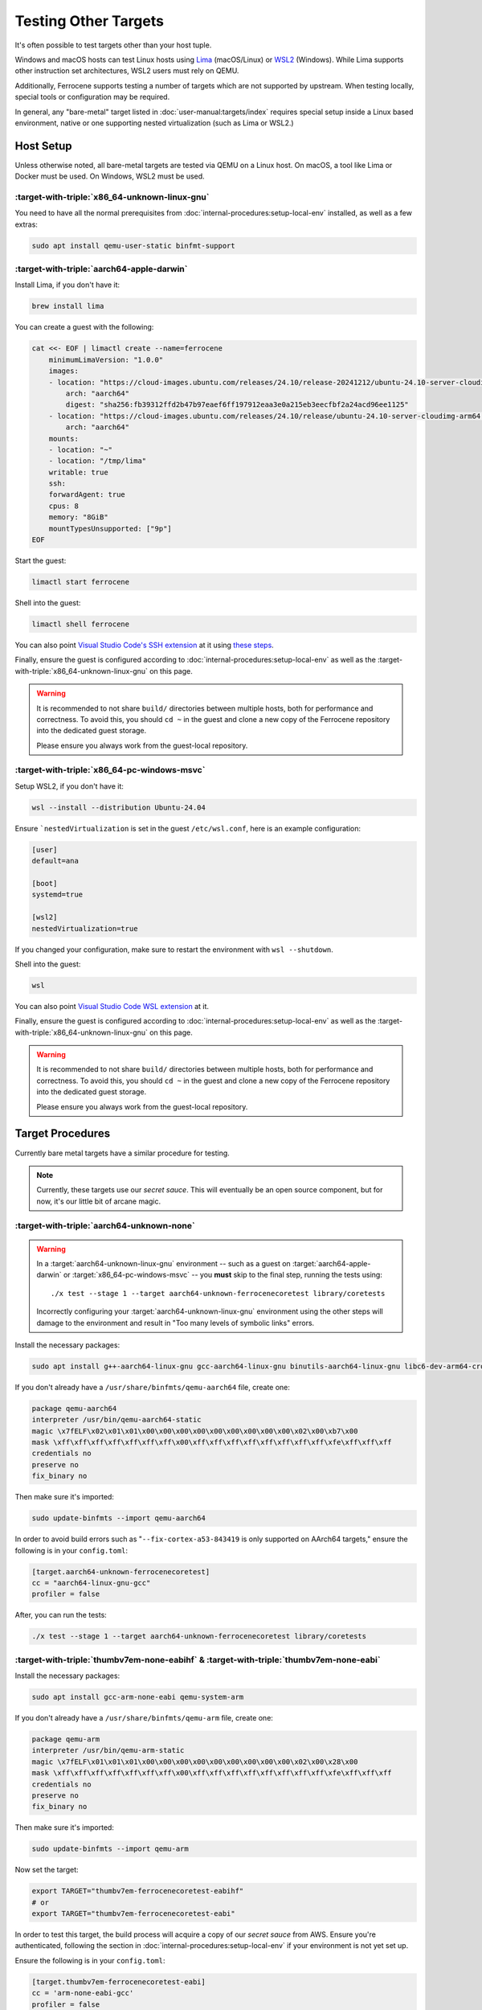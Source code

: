 .. SPDX-License-Identifier: MIT OR Apache-2.0
   SPDX-FileCopyrightText: The Ferrocene Developers

Testing Other Targets 
=====================

It's often possible to test targets other than your host tuple.

Windows and macOS hosts can test Linux hosts using `Lima <https://lima-vm.io/>`_ (macOS/Linux) or
`WSL2 <https://learn.microsoft.com/en-us/windows/wsl/install>`_ (Windows). While Lima supports other
instruction set architectures, WSL2 users must rely on QEMU.

Additionally, Ferrocene supports testing a number of targets which are not supported by upstream.
When testing locally, special tools or configuration may be required.

In general, any "bare-metal" target listed in :doc:`user-manual:targets/index` requires special
setup inside a Linux based environment, native or one supporting nested virtualization (such as
Lima or WSL2.)

Host Setup
----------

Unless otherwise noted, all bare-metal targets are tested via QEMU on a Linux host.
On macOS, a tool like Lima or Docker must be used. On Windows, WSL2 must be used.

:target-with-triple:`x86_64-unknown-linux-gnu`
^^^^^^^^^^^^^^^^^^^^^^^^^^^^^^^^^^^^^^^^^^^^^^

You need to have all the normal prerequisites from :doc:`internal-procedures:setup-local-env`
installed, as well as a few extras:

.. code-block:: bash

   sudo apt install qemu-user-static binfmt-support


:target-with-triple:`aarch64-apple-darwin`
^^^^^^^^^^^^^^^^^^^^^^^^^^^^^^^^^^^^^^^^^^

Install Lima, if you don't have it:

.. code-block:: bash

    brew install lima

You can create a guest with the following:

.. code-block:: yaml

    cat <<- EOF | limactl create --name=ferrocene
        minimumLimaVersion: "1.0.0"
        images:
        - location: "https://cloud-images.ubuntu.com/releases/24.10/release-20241212/ubuntu-24.10-server-cloudimg-arm64.img"
            arch: "aarch64"
            digest: "sha256:fb39312ffd2b47b97eaef6ff197912eaa3e0a215eb3eecfbf2a24acd96ee1125"
        - location: "https://cloud-images.ubuntu.com/releases/24.10/release/ubuntu-24.10-server-cloudimg-arm64.img"
            arch: "aarch64"
        mounts:
        - location: "~"
        - location: "/tmp/lima"
        writable: true
        ssh:
        forwardAgent: true
        cpus: 8
        memory: "8GiB"
        mountTypesUnsupported: ["9p"]
    EOF

Start the guest:

.. code-block:: bash
    
    limactl start ferrocene


Shell into the guest:

.. code-block:: bash
    
    limactl shell ferrocene

You can also point `Visual Studio Code's SSH extension <https://code.visualstudio.com/docs/remote/ssh>`_ at it
using `these steps <https://github.com/lima-vm/lima/discussions/1890#discussioncomment-7221563>`_.

Finally, ensure the guest is configured according to :doc:`internal-procedures:setup-local-env` as well as the :target-with-triple:`x86_64-unknown-linux-gnu` on this page.

.. Warning::
    
    It is recommended to not share ``build/`` directories between multiple hosts, both for performance and correctness. To avoid this,
    you should ``cd ~`` in the guest and clone a new copy of the Ferrocene repository into the dedicated guest storage.

    Please ensure you always work from the guest-local repository.

:target-with-triple:`x86_64-pc-windows-msvc`
^^^^^^^^^^^^^^^^^^^^^^^^^^^^^^^^^^^^^^^^^^^^

Setup WSL2, if you don't have it:

.. code-block:: bash

    wsl --install --distribution Ubuntu-24.04

Ensure ```nestedVirtualization`` is set in the guest ``/etc/wsl.conf``, here is an example
configuration:

.. code-block::

    [user]
    default=ana

    [boot]
    systemd=true

    [wsl2]
    nestedVirtualization=true
    
If you changed your configuration, make sure to restart the environment with ``wsl --shutdown``.

Shell into the guest:

.. code-block:: bash
    
    wsl
    
You can also point `Visual Studio Code WSL extension <https://code.visualstudio.com/docs/remote/wsl-tutorial>`_ at it.

Finally, ensure the guest is configured according to :doc:`internal-procedures:setup-local-env` as well as the :target-with-triple:`x86_64-unknown-linux-gnu` on this page.

.. Warning::
    
    It is recommended to not share ``build/`` directories between multiple hosts, both for performance and correctness. To avoid this,
    you should ``cd ~`` in the guest and clone a new copy of the Ferrocene repository into the dedicated guest storage.

    Please ensure you always work from the guest-local repository.

Target Procedures
-----------------

Currently bare metal targets have a similar procedure for testing.

.. note::

   Currently, these targets use our *secret sauce*.
   This will eventually be an open source component, but for now, it's our little bit of arcane magic.

:target-with-triple:`aarch64-unknown-none`
^^^^^^^^^^^^^^^^^^^^^^^^^^^^^^^^^^^^^^^^^^

.. Warning::
    
    In a :target:`aarch64-unknown-linux-gnu` environment -- such as a guest on
    :target:`aarch64-apple-darwin` or :target:`x86_64-pc-windows-msvc` -- you **must** skip to the final step, running the tests using::
    
        ./x test --stage 1 --target aarch64-unknown-ferrocenecoretest library/coretests

    Incorrectly configuring your :target:`aarch64-unknown-linux-gnu` environment using the other steps 
    will damage to the environment and result in "Too many levels of symbolic links" errors.

Install the necessary packages:

.. code-block:: bash

    sudo apt install g++-aarch64-linux-gnu gcc-aarch64-linux-gnu binutils-aarch64-linux-gnu libc6-dev-arm64-cross qemu-system-aarch64

If you don't already have a ``/usr/share/binfmts/qemu-aarch64`` file, create one:

.. code-block:: bash

    package qemu-aarch64
    interpreter /usr/bin/qemu-aarch64-static
    magic \x7fELF\x02\x01\x01\x00\x00\x00\x00\x00\x00\x00\x00\x00\x02\x00\xb7\x00
    mask \xff\xff\xff\xff\xff\xff\xff\x00\xff\xff\xff\xff\xff\xff\xff\xff\xfe\xff\xff\xff
    credentials no
    preserve no
    fix_binary no
    
Then make sure it's imported:

.. code-block:: bash

   sudo update-binfmts --import qemu-aarch64

In order to avoid build errors such as "``--fix-cortex-a53-843419`` is only supported on AArch64
targets," ensure the following is in your ``config.toml``:

.. code-block:: bash

    [target.aarch64-unknown-ferrocenecoretest]
    cc = "aarch64-linux-gnu-gcc"
    profiler = false

After, you can run the tests:

.. code-block:: bash

    ./x test --stage 1 --target aarch64-unknown-ferrocenecoretest library/coretests

:target-with-triple:`thumbv7em-none-eabihf` & :target-with-triple:`thumbv7em-none-eabi`
^^^^^^^^^^^^^^^^^^^^^^^^^^^^^^^^^^^^^^^^^^^^^^^^^^^^^^^^^^^^^^^^^^^^^^^^^^^^^^^^^^^^^^^

Install the necessary packages:

.. code-block:: bash

    sudo apt install gcc-arm-none-eabi qemu-system-arm

If you don't already have a ``/usr/share/binfmts/qemu-arm`` file, create one:

.. code-block:: bash

    package qemu-arm
    interpreter /usr/bin/qemu-arm-static
    magic \x7fELF\x01\x01\x01\x00\x00\x00\x00\x00\x00\x00\x00\x00\x02\x00\x28\x00
    mask \xff\xff\xff\xff\xff\xff\xff\x00\xff\xff\xff\xff\xff\xff\xff\xff\xfe\xff\xff\xff
    credentials no
    preserve no
    fix_binary no
    
Then make sure it's imported:

.. code-block:: bash
    
   sudo update-binfmts --import qemu-arm

Now set the target:

.. code-block:: bash

    export TARGET="thumbv7em-ferrocenecoretest-eabihf"
    # or 
    export TARGET="thumbv7em-ferrocenecoretest-eabi"

In order to test this target, the build process will acquire a copy of our *secret sauce* from AWS. Ensure you're authenticated, following the section in
:doc:`internal-procedures:setup-local-env` if your environment is not yet set up.

Ensure the following is in your ``config.toml``:

.. code-block:: toml

    [target.thumbv7em-ferrocenecoretest-eabi]
    cc = 'arm-none-eabi-gcc'
    profiler = false

    [target.thumbv7em-ferrocenecoretest-eabihf]
    cc = 'arm-none-eabi-gcc'
    profiler = false


You can now run the tests:

.. code-block:: bash

    export QEMU_CPU=cortex-m4
    ./x test --stage 1 --target $TARGET library/coretests
